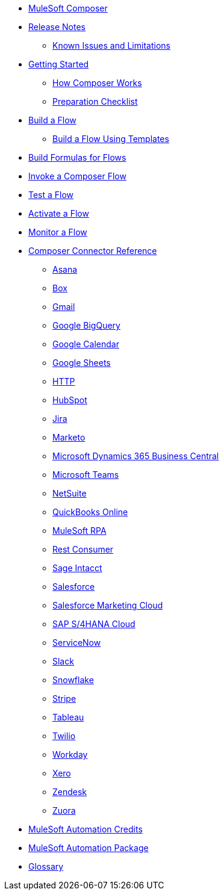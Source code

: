 * xref:ms_composer_overview.adoc[MuleSoft Composer]

* xref:ms_composer_ms_release_notes.adoc[Release Notes]
** xref:ms_composer_ms_release_notes_ki.adoc[Known Issues and Limitations]

* xref:ms_composer_prerequisites.adoc[Getting Started]
** xref:ms_composer_about_flows.adoc[How Composer Works]
** xref:ms_composer_checklist.adoc[Preparation Checklist]
* xref:ms_composer_flows.adoc[Build a Flow]
** xref:ms_composer_build_a_flow_using_templates.adoc[Build a Flow Using Templates]
* xref:ms_composer_custom_expression_editor.adoc[Build Formulas for Flows]
* xref:ms_composer_invocable_flows.adoc[Invoke a Composer Flow]
* xref:ms_composer_test_flow.adoc[Test a Flow]
* xref:ms_composer_activation.adoc[Activate a Flow]
* xref:ms_composer_monitoring.adoc[Monitor a Flow]

* xref:ms_composer_reference.adoc[Composer Connector Reference]
** xref:ms_composer_asana_reference.adoc[Asana]
** xref:ms_composer_box_reference.adoc[Box]
** xref:ms_composer_gmail_reference.adoc[Gmail]
** xref:ms_composer_google_bigquery_reference.adoc[Google BigQuery]
** xref:ms_composer_google_calendar_reference.adoc[Google Calendar]
** xref:ms_composer_googlesheets_reference.adoc[Google Sheets]
** xref:ms_composer_http_reference.adoc[HTTP]
** xref:ms_composer_hubspot_reference.adoc[HubSpot]
** xref:ms_composer_jira_reference.adoc[Jira]
** xref:ms_composer_marketo_reference.adoc[Marketo]
** xref:ms_composer_ms_dynamics_365_business_central_reference.adoc[Microsoft Dynamics 365 Business Central]
** xref:ms_composer_ms_teams_reference.adoc[Microsoft Teams]
** xref:ms_composer_netsuite_reference.adoc[NetSuite]
** xref:ms_composer_quickbooks_reference.adoc[QuickBooks Online]
** xref:ms_composer_rpa_reference.adoc[MuleSoft RPA]
** xref:ms_composer_rest_consumer_reference.adoc[Rest Consumer]
** xref:ms_composer_sage_intacct_reference.adoc[Sage Intacct]
** xref:ms_composer_salesforce_reference.adoc[Salesforce]
** xref:ms_composer_salesforce_marketing_cloud_reference.adoc[Salesforce Marketing Cloud]
** xref:ms_composer_sap_s4hana_reference.adoc[SAP S/4HANA Cloud]
** xref:ms_composer_servicenow_reference.adoc[ServiceNow]
** xref:ms_composer_slack_reference.adoc[Slack]
** xref:ms_composer_snowflake_reference.adoc[Snowflake]
** xref:ms_composer_stripe_reference.adoc[Stripe]
** xref:ms_composer_tableau_reference.adoc[Tableau]
** xref:ms_composer_twilio_reference.adoc[Twilio]
** xref:ms_composer_workday_reference.adoc[Workday]
** xref:ms_composer_xero_reference.adoc[Xero]
** xref:ms_composer_zendesk_reference.adoc[Zendesk]
** xref:ms_composer_zuora_reference.adoc[Zuora]

* xref:ms_composer_automation_credits.adoc[MuleSoft Automation Credits]
* xref:ms_composer_hyperautomation.adoc[MuleSoft Automation Package]
* xref:ms_composer_glossary.adoc[Glossary]
